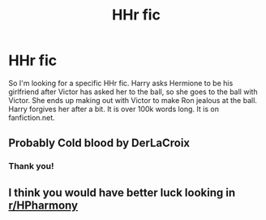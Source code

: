 #+TITLE: HHr fic

* HHr fic
:PROPERTIES:
:Author: DarkPhara0h
:Score: 1
:DateUnix: 1619154233.0
:DateShort: 2021-Apr-23
:FlairText: What's That Fic?
:END:
So I'm looking for a specific HHr fic. Harry asks Hermione to be his girlfriend after Victor has asked her to the ball, so she goes to the ball with Victor. She ends up making out with Victor to make Ron jealous at the ball. Harry forgives her after a bit. It is over 100k words long. It is on fanfiction.net.


** Probably Cold blood by DerLaCroix
:PROPERTIES:
:Author: deepjeep123
:Score: 2
:DateUnix: 1619163687.0
:DateShort: 2021-Apr-23
:END:

*** Thank you!
:PROPERTIES:
:Author: DarkPhara0h
:Score: 1
:DateUnix: 1619171175.0
:DateShort: 2021-Apr-23
:END:


** I think you would have better luck looking in [[/r/HPharmony][r/HPharmony]]
:PROPERTIES:
:Author: LilyPotter123
:Score: 1
:DateUnix: 1619155306.0
:DateShort: 2021-Apr-23
:END:
